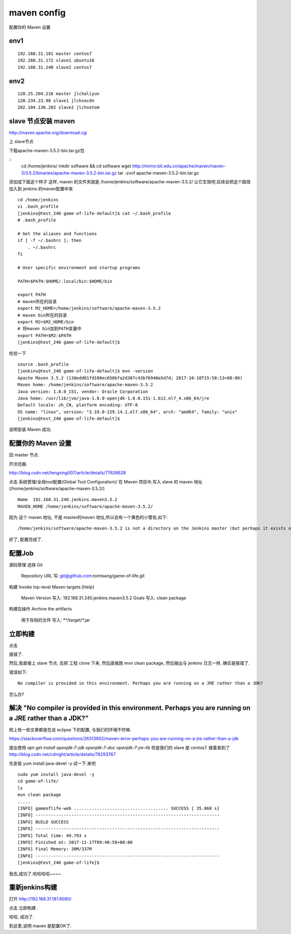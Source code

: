 =======================
maven config
=======================

配置你的 Maven 设置

env1
====================

::

    192.168.31.181 master centos7
    192.168.31.172 slave1 ubuntu16
    192.168.31.240 slave2 centos7

env2
====================

::

    120.25.204.216 master jlchaliyun
    120.234.23.98 slave1 jlchsecdn
    202.104.136.202 slave2 jlchsetom

slave 节点安装 maven
========================================

http://maven.apache.org/download.cgi

上 slave节点

下载apache-maven-3.5.2-bin.tar.gz包

::
    cd /home/jenkins/
    mkdir software && cd software
    wget http://mirror.bit.edu.cn/apache/maven/maven-3/3.5.2/binaries/apache-maven-3.5.2-bin.tar.gz
    tar -zxvf apache-maven-3.5.2-bin.tar.gz 

添加成下面这个样子
这样, maven 的文件夹就是
/home/jenkins/software/apache-maven-3.5.2/
让它生效吧.后续会把这个路径加入到 jenkins 的maven配置中来

::

    cd /home/jenkins
    vi .bash_profile
    [jenkins@test_240 game-of-life-default]$ cat ~/.bash_profile
    # .bash_profile

    # Get the aliases and functions
    if [ -f ~/.bashrc ]; then
        . ~/.bashrc
    fi

    # User specific environment and startup programs

    PATH=$PATH:$HOME/.local/bin:$HOME/bin

    export PATH
    # maven所在的目录
    export M2_HOME=/home/jenkins/software/apache-maven-3.5.2
    # maven bin所在的目录
    export M2=$M2_HOME/bin
    # 将maven bin加到PATH变量中
    export PATH=$M2:$PATH
    [jenkins@test_240 game-of-life-default]$    

检验一下

::

    source .bash_profile
    [jenkins@test_240 game-of-life-default]$ mvn -version
    Apache Maven 3.5.2 (138edd61fd100ec658bfa2d307c43b76940a5d7d; 2017-10-18T15:58:13+08:00)
    Maven home: /home/jenkins/software/apache-maven-3.5.2
    Java version: 1.8.0_151, vendor: Oracle Corporation
    Java home: /usr/lib/jvm/java-1.8.0-openjdk-1.8.0.151-1.b12.el7_4.x86_64/jre
    Default locale: zh_CN, platform encoding: UTF-8
    OS name: "linux", version: "3.10.0-229.14.1.el7.x86_64", arch: "amd64", family: "unix"
    [jenkins@test_240 game-of-life-default]$

说明安装 Maven 成功.



配置你的 Maven 设置
======================
回 master 节点.

开浏览器.

http://blog.csdn.net/tengxing007/article/details/77626628

点击 系统管理/全局tool配置(Global Tool Configuration)/
在 Maven 项目中,写入 slave 的 maven 地址(/home/jenkins/software/apache-maven-3.5.2/)

::

    Name  192.168.31.240.jenkins.maven3.5.2
    MAVEN_HOME /home/jenkins/software/apache-maven-3.5.2/

因为 这个 maven 地址, 不是 master的maven 地址,所以会有一个黄色的小警告,如下:

::

    /home/jenkins/software/apache-maven-3.5.2 is not a directory on the Jenkins master (but perhaps it exists on some agents)

好了, 配置完成了.

配置Job
===================
源码管理
选择 Git
    Repository URL 写: git@github.com:tomtsang/game-of-life.git

构建
Invoke top-level Maven targets
[Help]
 	Maven Version	写入: 192.168.31.240.jenkins.maven3.5.2	
 	Goals 写入:	clean package

构建后操作
Archive the artifacts
 	用于存档的文件	写入: **/target/*.jar


立即构建
=====================

点击

报错了.

然后,我直接上 slave 节点, 去把 工程 clone 下来, 然后直接跑 mvn clean package, 然后输出与 jenkins 日志一样, 确实是报错了.

错误如下:

::

    No compiler is provided in this environment. Perhaps you are running on a JRE rather than a JDK?

怎么办?

解决 "No compiler is provided in this environment. Perhaps you are running on a JRE rather than a JDK?"
========================================================================================================= 

网上有一些文章都是在说 eclipse 下的配置, 与我们的环境不符嘛.

https://stackoverflow.com/questions/26313902/maven-error-perhaps-you-are-running-on-a-jre-rather-than-a-jdk

提出使用
`apt-get install openjdk-7-jdk openjdk-7-doc openjdk-7-jre-lib`
但是我们的 slave 是 centos7. 
接着查到了
http://blog.csdn.net/cdnight/article/details/78293767

先安装
yum install java-devel -y
试一下.来吧

::

    sudo yum install java-devel -y
    cd game-of-life/
    ls
    mvn clean package
    .....
    [INFO] gameoflife-web ..................................... SUCCESS [ 35.860 s]
    [INFO] ------------------------------------------------------------------------
    [INFO] BUILD SUCCESS
    [INFO] ------------------------------------------------------------------------
    [INFO] Total time: 49.793 s
    [INFO] Finished at: 2017-11-17T09:40:58+08:00
    [INFO] Final Memory: 30M/337M
    [INFO] ------------------------------------------------------------------------
    [jenkins@test_240 game-of-life]$

我去,成功了.哈哈哈哈~~~~

重新jenkins构建
=================

打开 http://192.168.31.181:8080/

点击 立即构建 .

哈哈, 成功了.

到这里,说明 maven 是配置OK了.



